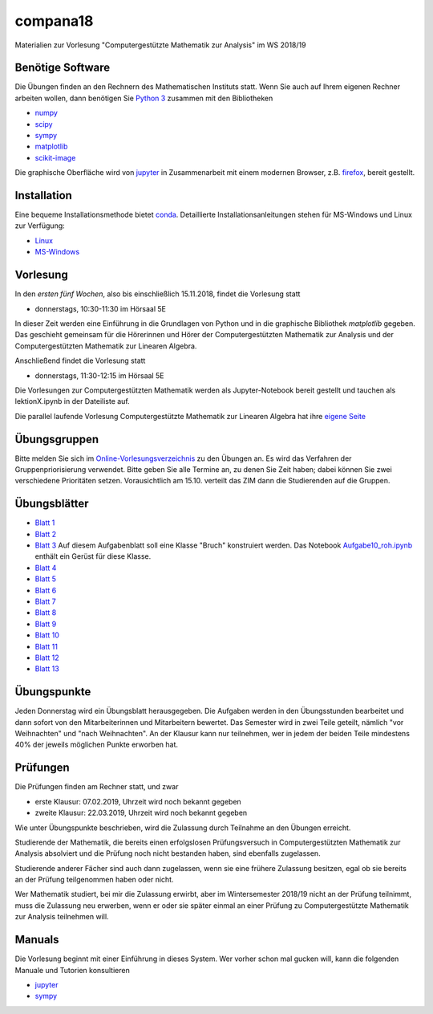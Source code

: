 compana18
=========

Materialien zur Vorlesung "Computergestützte Mathematik zur Analysis" im
WS 2018/19

Benötige Software
-----------------

Die Übungen finden an den Rechnern des Mathematischen Instituts statt.
Wenn Sie auch auf Ihrem eigenen Rechner arbeiten wollen, dann benötigen
Sie `Python 3 <http://www.python.org>`__ zusammen mit den Bibliotheken

-  `numpy <http://www.numpy.org>`__
-  `scipy <http://www.scipy.org>`__
-  `sympy <http://www.sympy.org>`__
-  `matplotlib <http://matplotlib.org>`__
-  `scikit-image <https://scikit-image.org/>`__

Die graphische Oberfläche wird von `jupyter <http://jupyter.org>`__ in
Zusammenarbeit mit einem modernen Browser, z.B.
`firefox <https://www.mozilla.org/de/firefox>`__, bereit gestellt.

Installation
------------

Eine bequeme Installationsmethode bietet
`conda <http://conda.pydata.org>`__. Detaillierte
Installationsanleitungen stehen für MS-Windows und Linux zur Verfügung:

-  `Linux <../master/installation-linux.rst>`__
-  `MS-Windows <../master/installation-windows.rst>`__

Vorlesung
---------

In den *ersten fünf Wochen*, also bis einschließlich 15.11.2018,
findet die Vorlesung statt

- donnerstags, 10:30-11:30 im Hörsaal 5E

In dieser Zeit werden eine Einführung in die Grundlagen von Python und 
in die graphische Bibliothek `matplotlib` gegeben.  Das geschieht gemeinsam 
für die Hörerinnen und Hörer der Computergestützten Mathematik zur Analysis
und der Computergestützten Mathematik zur Linearen Algebra.

Anschließend findet die Vorlesung statt

- donnerstags, 11:30-12:15 im Hörsaal 5E

Die Vorlesungen zur Computergestützten Mathematik werden als Jupyter-Notebook
bereit gestellt und tauchen als lektionX.ipynb in der Dateiliste auf.  

Die parallel laufende Vorlesung  
Computergestützte Mathematik zur Linearen Algebra hat ihre `eigene Seite`_
 
.. _`eigene Seite`: http://www.am.uni-duesseldorf.de/~schaedle/lehre/ws2018/CompLA/

Übungsgruppen
-------------

Bitte melden Sie sich im `Online-Vorlesungsverzeichnis`_ zu den Übungen an.
Es wird das Verfahren der Gruppenpriorisierung verwendet.  Bitte geben Sie
alle Termine an, zu denen Sie Zeit haben; dabei können Sie zwei verschiedene
Prioritäten setzen.  Vorausichtlich am 15.10. verteilt das ZIM dann die 
Studierenden auf die Gruppen.

.. _`Online-Vorlesungsverzeichnis`: https://lsf.uni-duesseldorf.de/qisserver/servlet/de.his.servlet.RequestDispatcherServlet?state=verpublish&status=init&vmfile=no&publishid=169130&moduleCall=webInfo&publishConfFile=webInfo&publishSubDir=veranstaltung

Übungsblätter
-------------

- `Blatt 1`_ 
- `Blatt 2`_
- `Blatt 3`_  Auf diesem Aufgabenblatt soll eine Klasse "Bruch" konstruiert
  werden.  Das Notebook `Aufgabe10_roh.ipynb`_ enthält ein Gerüst für diese 
  Klasse. 
- `Blatt 4`_ 
- `Blatt 5`_ 
- `Blatt 6`_ 
- `Blatt 7`_ 
- `Blatt 8`_ 
- `Blatt 9`_ 
- `Blatt 10`_ 
- `Blatt 11`_ 
- `Blatt 12`_ 
- `Blatt 13`_ 
 
.. _`Blatt 1`: http://www.math.uni-duesseldorf.de/~braun/compana18/ueb1.pdf
.. _`Blatt 2`: http://www.math.uni-duesseldorf.de/~braun/compana18/ueb2.pdf
.. _`Blatt 3`: http://www.math.uni-duesseldorf.de/~braun/compana18/ueb3.pdf
.. _`Blatt 4`: http://www.math.uni-duesseldorf.de/~braun/compana18/ueb4.pdf
.. _`Blatt 5`: http://www.math.uni-duesseldorf.de/~braun/compana18/ueb5.pdf
.. _`Blatt 6`: http://www.math.uni-duesseldorf.de/~braun/compana18/ueb6.pdf
.. _`Blatt 7`: http://www.math.uni-duesseldorf.de/~braun/compana18/ueb7.pdf
.. _`Blatt 8`: http://www.math.uni-duesseldorf.de/~braun/compana18/ueb8.pdf
.. _`Blatt 9`: http://www.math.uni-duesseldorf.de/~braun/compana18/ueb9.pdf
.. _`Blatt 10`: http://www.math.uni-duesseldorf.de/~braun/compana18/ueb10.pdf
.. _`Blatt 11`: http://www.math.uni-duesseldorf.de/~braun/compana18/ueb11.pdf
.. _`Blatt 12`: http://www.math.uni-duesseldorf.de/~braun/compana18/ueb12.pdf
.. _`Blatt 13`: http://www.math.uni-duesseldorf.de/~braun/compana18/ueb13.pdf
.. _`Aufgabe10_roh.ipynb`: http://www.math.uni-duesseldorf.de/~braun/compana18/Aufgabe10_roh.ipynb

Übungspunkte
------------

Jeden Donnerstag wird ein Übungsblatt herausgegeben.  Die Aufgaben werden in
den Übungsstunden bearbeitet und dann sofort von den Mitarbeiterinnen und
Mitarbeitern bewertet.  Das Semester wird in zwei Teile geteilt, nämlich "vor
Weihnachten" und "nach Weihnachten".  An der Klausur kann nur teilnehmen, wer
in jedem der beiden Teile mindestens 40% der jeweils möglichen Punkte erworben
hat.

Prüfungen
---------

Die Prüfungen finden am Rechner statt, und zwar

- erste Klausur:  07.02.2019, Uhrzeit wird noch bekannt gegeben
- zweite Klausur:  22.03.2019, Uhrzeit wird noch bekannt gegeben
  
Wie unter Übungspunkte beschrieben, wird die Zulassung durch
Teilnahme an den Übungen erreicht.  

Studierende der Mathematik, die bereits einen erfolgslosen
Prüfungsversuch in Computergestützten Mathematik zur Analysis
absolviert und die Prüfung noch nicht bestanden haben,
sind ebenfalls zugelassen.

Studierende anderer Fächer sind auch dann zugelassen, wenn sie
eine frühere Zulassung besitzen, egal ob sie bereits an der
Prüfung teilgenommen haben oder nicht.

Wer Mathematik studiert, bei mir die Zulassung erwirbt, aber 
im Wintersemester 2018/19 nicht an der Prüfung teilnimmt, 
muss die Zulassung neu erwerben, 
wenn er oder sie später einmal an einer Prüfung zu Computergestützte
Mathematik zur Analysis teilnehmen will.




Manuals
-------

Die Vorlesung beginnt mit einer Einführung in dieses System. Wer vorher
schon mal gucken will, kann die folgenden Manuale und Tutorien
konsultieren

-  `jupyter <http://nbviewer.jupyter.org/github/jupyter/notebook/blob/master/docs/source/examples/Notebook/Notebook%20Basics.ipynb>`__
-  `sympy <http://docs.sympy.org/dev/tutorial/>`__
